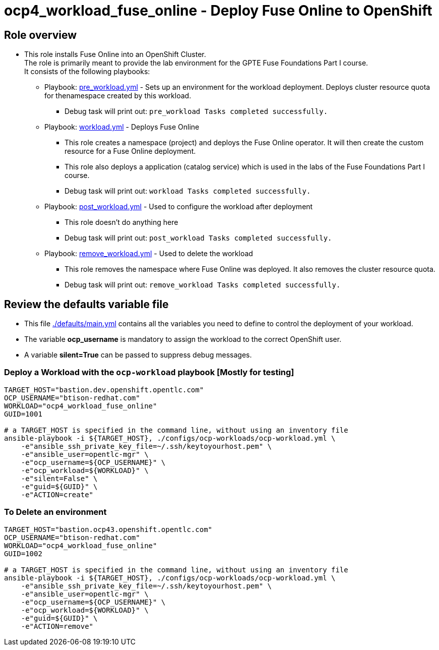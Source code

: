 = ocp4_workload_fuse_online - Deploy Fuse Online to OpenShift

== Role overview

* This role installs Fuse Online into an OpenShift Cluster. +
The role is primarily meant to provide the lab environment for the GPTE Fuse Foundations Part I course. +
It consists of the following playbooks:
** Playbook: link:./tasks/pre_workload.yml[pre_workload.yml] - Sets up an
 environment for the workload deployment. Deploys cluster resource quota for thenamespace created by this workload.
*** Debug task will print out: `pre_workload Tasks completed successfully.`

** Playbook: link:./tasks/workload.yml[workload.yml] - Deploys Fuse Online
*** This role creates a namespace (project) and deploys the Fuse Online operator. It will then create the custom resource for a Fuse Online deployment.
*** This role also deploys a application (catalog service) which is used in the labs of the Fuse Foundations Part I course.
*** Debug task will print out: `workload Tasks completed successfully.`

** Playbook: link:./tasks/post_workload.yml[post_workload.yml] - Used to
 configure the workload after deployment
*** This role doesn't do anything here
*** Debug task will print out: `post_workload Tasks completed successfully.`

** Playbook: link:./tasks/remove_workload.yml[remove_workload.yml] - Used to
 delete the workload
*** This role removes the namespace where Fuse Online was deployed. It also removes the cluster resource quota.
*** Debug task will print out: `remove_workload Tasks completed successfully.`


== Review the defaults variable file

* This file link:./defaults/main.yml[./defaults/main.yml] contains all the variables you need to define to control the deployment of your workload.
* The variable *ocp_username* is mandatory to assign the workload to the correct OpenShift user.
* A variable *silent=True* can be passed to suppress debug messages.

=== Deploy a Workload with the `ocp-workload` playbook [Mostly for testing]

----
TARGET_HOST="bastion.dev.openshift.opentlc.com"
OCP_USERNAME="btison-redhat.com"
WORKLOAD="ocp4_workload_fuse_online"
GUID=1001

# a TARGET_HOST is specified in the command line, without using an inventory file
ansible-playbook -i ${TARGET_HOST}, ./configs/ocp-workloads/ocp-workload.yml \
    -e"ansible_ssh_private_key_file=~/.ssh/keytoyourhost.pem" \
    -e"ansible_user=opentlc-mgr" \
    -e"ocp_username=${OCP_USERNAME}" \
    -e"ocp_workload=${WORKLOAD}" \
    -e"silent=False" \
    -e"guid=${GUID}" \
    -e"ACTION=create"
----

=== To Delete an environment

----
TARGET_HOST="bastion.ocp43.openshift.opentlc.com"
OCP_USERNAME="btison-redhat.com"
WORKLOAD="ocp4_workload_fuse_online"
GUID=1002

# a TARGET_HOST is specified in the command line, without using an inventory file
ansible-playbook -i ${TARGET_HOST}, ./configs/ocp-workloads/ocp-workload.yml \
    -e"ansible_ssh_private_key_file=~/.ssh/keytoyourhost.pem" \
    -e"ansible_user=opentlc-mgr" \
    -e"ocp_username=${OCP_USERNAME}" \
    -e"ocp_workload=${WORKLOAD}" \
    -e"guid=${GUID}" \
    -e"ACTION=remove"
----

